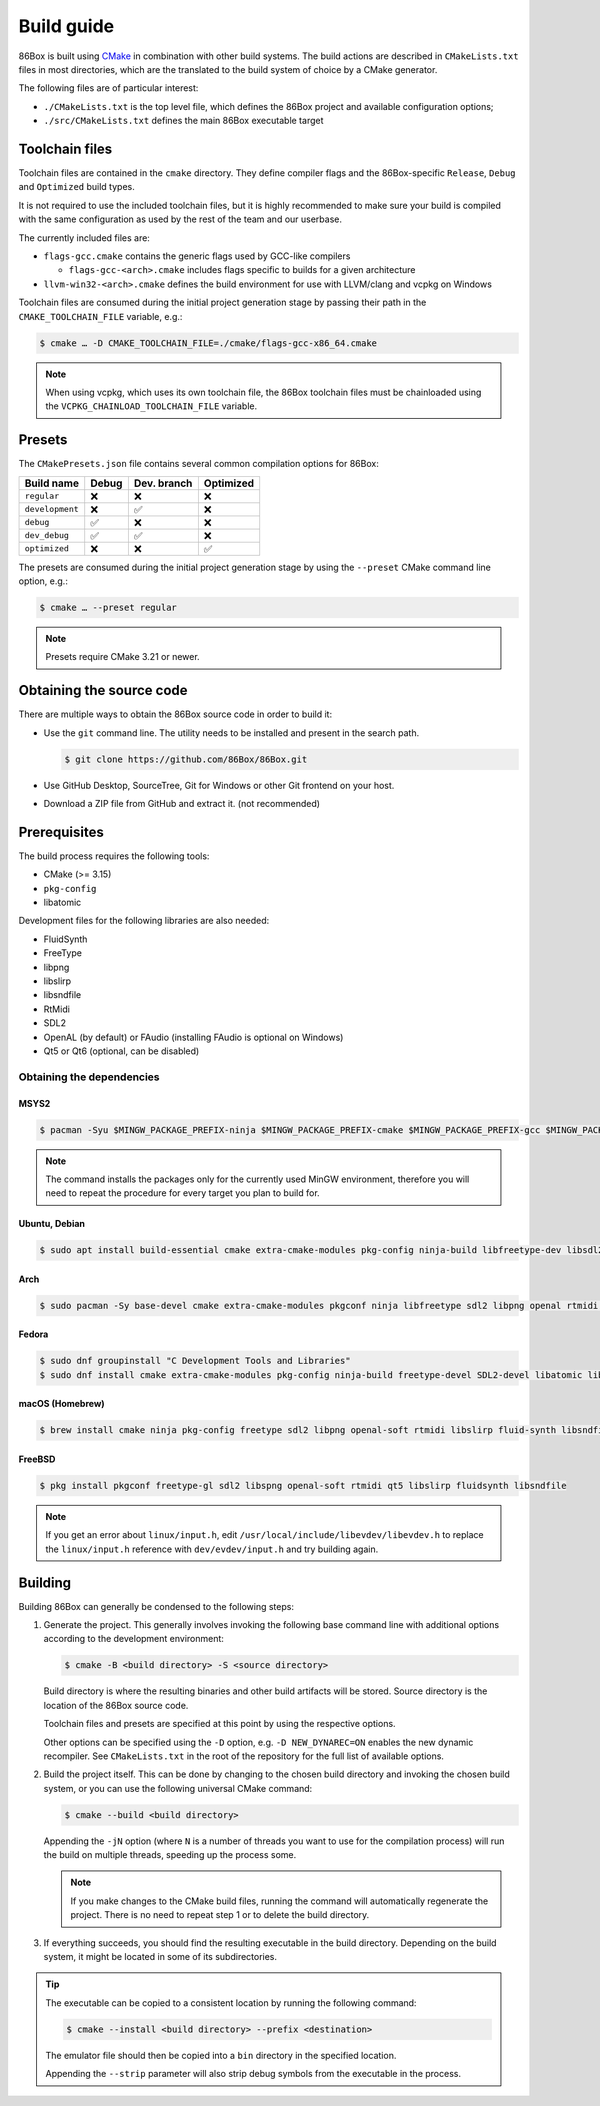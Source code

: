 Build guide
===========

86Box is built using `CMake <https://cmake.org/>`_ in combination with other build systems. The build actions are described in ``CMakeLists.txt`` files in most directories, which are the translated to the build system of choice by a CMake generator.

The following files are of particular interest:

* ``./CMakeLists.txt`` is the top level file, which defines the 86Box project and available configuration options;
* ``./src/CMakeLists.txt`` defines the main 86Box executable target

Toolchain files
---------------

Toolchain files are contained in the ``cmake`` directory. They define compiler flags and the 86Box-specific ``Release``, ``Debug`` and ``Optimized`` build types.

It is not required to use the included toolchain files, but it is highly recommended to make sure your build is compiled with the same configuration as used by the rest of the team and our userbase.

The currently included files are:

* ``flags-gcc.cmake`` contains the generic flags used by GCC-like compilers
  
  * ``flags-gcc-<arch>.cmake`` includes flags specific to builds for a given architecture

* ``llvm-win32-<arch>.cmake`` defines the build environment for use with LLVM/clang and vcpkg on Windows

Toolchain files are consumed during the initial project generation stage by passing their path in the ``CMAKE_TOOLCHAIN_FILE`` variable, e.g.:

.. code-block:: bash

    $ cmake … -D CMAKE_TOOLCHAIN_FILE=./cmake/flags-gcc-x86_64.cmake

.. note:: When using vcpkg, which uses its own toolchain file, the 86Box toolchain files must be chainloaded using the ``VCPKG_CHAINLOAD_TOOLCHAIN_FILE`` variable.

Presets
-------

The ``CMakePresets.json`` file contains several common compilation options for 86Box:

.. list-table::
    :header-rows: 1

    * - Build name
      - Debug
      - Dev. branch
      - Optimized
    * - ``regular`` 
      - ❌
      - ❌
      - ❌
    * - ``development`` 
      - ❌
      - ✅
      - ❌
    * - ``debug``
      - ✅
      - ❌
      - ❌
    * - ``dev_debug``
      - ✅
      - ✅
      - ❌
    * - ``optimized``
      - ❌
      - ❌
      - ✅

The presets are consumed during the initial project generation stage by using the ``--preset`` CMake command line option, e.g.:

.. code-block:: bash

    $ cmake … --preset regular

.. note:: Presets require CMake 3.21 or newer.

Obtaining the source code
-------------------------

There are multiple ways to obtain the 86Box source code in order to build it:

* Use the ``git`` command line. The utility needs to be installed and present in the search path.

  .. code-block:: bash

        $ git clone https://github.com/86Box/86Box.git

* Use GitHub Desktop, SourceTree, Git for Windows or other Git frontend on your host.

* Download a ZIP file from GitHub and extract it. (not recommended)

Prerequisites
-------------

The build process requires the following tools:

* CMake (>= 3.15)
* ``pkg-config``
* libatomic

Development files for the following libraries are also needed:

* FluidSynth
* FreeType
* libpng
* libslirp
* libsndfile
* RtMidi
* SDL2
* OpenAL (by default) or FAudio (installing FAudio is optional on Windows)
* Qt5 or Qt6 (optional, can be disabled)

Obtaining the dependencies
^^^^^^^^^^^^^^^^^^^^^^^^^^

MSYS2
"""""

.. code-block:: bash

    $ pacman -Syu $MINGW_PACKAGE_PREFIX-ninja $MINGW_PACKAGE_PREFIX-cmake $MINGW_PACKAGE_PREFIX-gcc $MINGW_PACKAGE_PREFIX-pkgconf $MINGW_PACKAGE_PREFIX-openal $MINGW_PACKAGE_PREFIX-freetype $MINGW_PACKAGE_PREFIX-SDL2 $MINGW_PACKAGE_PREFIX-zlib $MINGW_PACKAGE_PREFIX-libpng $MINGW_PACKAGE_PREFIX-rtmidi $MINGW_PACKAGE_PREFIX-fluidsynth $MINGW_PACKAGE_PREFIX-libslirp $MINGW_PACKAGE_PREFIX-libsndfile $MINGW_PACKAGE_PREFIX-qt5-static $MINGW_PACKAGE_PREFIX-qt5-translations $MINGW_PACKAGE_PREFIX-vulkan-headers

.. note:: The command installs the packages only for the currently used MinGW environment, therefore you will need to repeat the procedure for every target you plan to build for.

Ubuntu, Debian
""""""""""""""

.. code-block:: bash

    $ sudo apt install build-essential cmake extra-cmake-modules pkg-config ninja-build libfreetype-dev libsdl2-dev libpng-dev libopenal-dev librtmidi-dev libfluidsynth-dev libsndfile1-dev qtbase5-dev qtbase5-private-dev qttools5-dev libevdev-dev libxkbcommon-dev libxkbcommon-x11-dev libslirp-dev


Arch
""""

.. code-block:: bash
  
    $ sudo pacman -Sy base-devel cmake extra-cmake-modules pkgconf ninja libfreetype sdl2 libpng openal rtmidi libslirp fluidsynth libsndfile qt5-base qt5-xcb-private-headers qt5-tools libevdev libxkbcommon libxkbcommon-x11 vulkan-devel


Fedora
""""""

.. code-block:: bash

    $ sudo dnf groupinstall "C Development Tools and Libraries"
    $ sudo dnf install cmake extra-cmake-modules pkg-config ninja-build freetype-devel SDL2-devel libatomic libpng-devel libslirp-devel libXi-devel openal-soft-devel rtmidi-devel fluidsynth-devel libsndfile-devel qt5-linguist qt5-qtconfiguration-devel qt5-qtbase-private-devel qt5-qtbase-static wayland-devel libevdev-devel libxkbcommon-x11-devel zlib-ng-compat-static


macOS (Homebrew)
""""""""""""""""

.. code-block:: bash

    $ brew install cmake ninja pkg-config freetype sdl2 libpng openal-soft rtmidi libslirp fluid-synth libsndfile qt@5


FreeBSD
"""""""

.. code-block:: bash

    $ pkg install pkgconf freetype-gl sdl2 libspng openal-soft rtmidi qt5 libslirp fluidsynth libsndfile

.. note:: If you get an error about ``linux/input.h``, edit ``/usr/local/include/libevdev/libevdev.h`` to replace the ``linux/input.h`` reference with ``dev/evdev/input.h`` and try building again.

Building
--------

Building 86Box can generally be condensed to the following steps:

1. Generate the project. This generally involves invoking the following base command line with additional options according to the development environment:

   .. code-block:: bash

        $ cmake -B <build directory> -S <source directory>


   Build directory is where the resulting binaries and other build artifacts will be stored. Source directory is the location of the 86Box source code.

   Toolchain files and presets are specified at this point by using the respective options.

   Other options can be specified using the ``-D`` option, e.g. ``-D NEW_DYNAREC=ON`` enables the new dynamic recompiler. See ``CMakeLists.txt`` in the root of the repository for the full list of available options.

2. Build the project itself. This can be done by changing to the chosen build directory and invoking the chosen build system, or you can use the following universal CMake command:

   .. code-block:: bash

        $ cmake --build <build directory>

   Appending the ``-jN`` option (where ``N`` is a number of threads you want to use for the compilation process) will run the build on multiple threads, speeding up the process some.

   .. note:: If you make changes to the CMake build files, running the command will automatically regenerate the project. There is no need to repeat step 1 or to delete the build directory.

3. If everything succeeds, you should find the resulting executable in the build directory. Depending on the build system, it might be located in some of its subdirectories.

.. tip:: The executable can be copied to a consistent location by running the following command:

   .. code-block:: bash

        $ cmake --install <build directory> --prefix <destination>

   The emulator file should then be copied into a ``bin`` directory in the specified location.

   Appending the ``--strip`` parameter will also strip debug symbols from the executable in the process.
